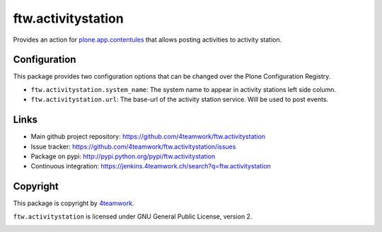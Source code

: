 ftw.activitystation
===================

Provides an action for plone.app.contentules_ that allows posting activities to activity station.

.. _plone.app.contentules: https://github.com/plone/plone.app.contentrules


Configuration
-------------

This package provides two configuration options that can be changed over the Plone Configuration Registry.

- ``ftw.activitystation.system_name``: The system name to appear in activity stations left side column.
- ``ftw.activitystation.url``: The base-url of the activity station service. Will be used to post events.


Links
-----

- Main github project repository: https://github.com/4teamwork/ftw.activitystation
- Issue tracker: https://github.com/4teamwork/ftw.activitystation/issues
- Package on pypi: http://pypi.python.org/pypi/ftw.activitystation
- Continuous integration: https://jenkins.4teamwork.ch/search?q=ftw.activitystation


Copyright
---------

This package is copyright by `4teamwork <http://www.4teamwork.ch/>`_.

``ftw.activitystation`` is licensed under GNU General Public License, version 2.

.. image:: https://cruel-carlota.pagodabox.com/b9502640a40a471ed35a9e575f0e3c3b
   :alt: githalytics.com
   :target: http://githalytics.com/4teamwork/ftw.activitystation
